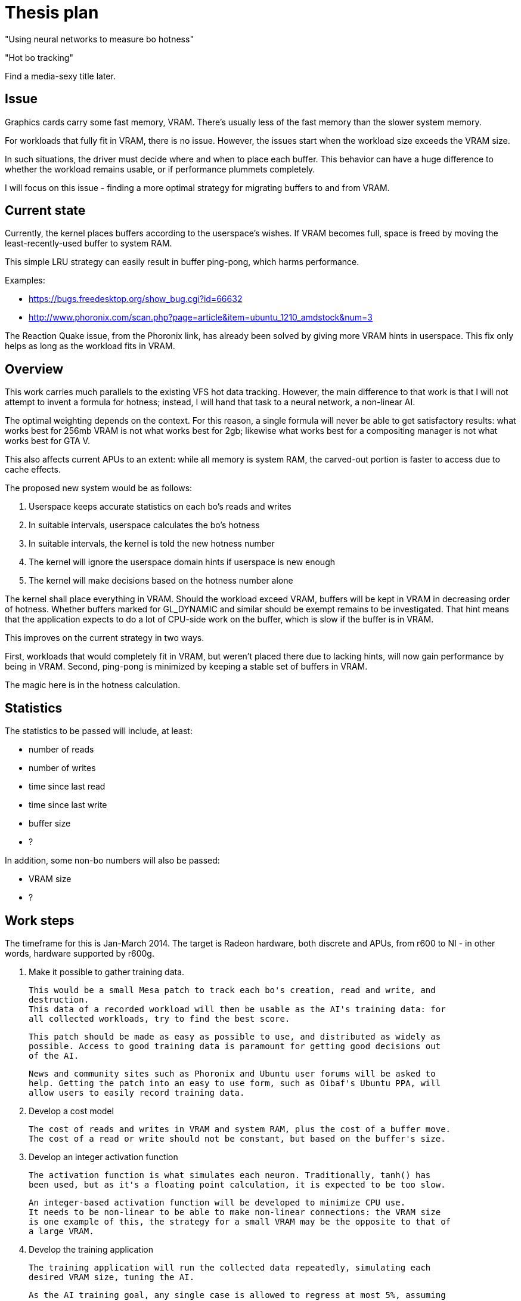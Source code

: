 Thesis plan
===========

"Using neural networks to measure bo hotness"

"Hot bo tracking"

Find a media-sexy title later.

Issue
-----

Graphics cards carry some fast memory, VRAM. There's usually less of the fast memory than 
the slower system memory.

For workloads that fully fit in VRAM, there is no issue. However, the issues start when the 
workload size exceeds the VRAM size.

In such situations, the driver must decide where and when to place each buffer. This 
behavior can have a huge difference to whether the workload remains usable, or if 
performance plummets completely.

I will focus on this issue - finding a more optimal strategy for migrating buffers to and 
from VRAM.


Current state
-------------

Currently, the kernel places buffers according to the userspace's wishes. If VRAM becomes 
full, space is freed by moving the least-recently-used buffer to system RAM.

This simple LRU strategy can easily result in buffer ping-pong, which harms performance.

Examples:

- https://bugs.freedesktop.org/show_bug.cgi?id=66632
- http://www.phoronix.com/scan.php?page=article&item=ubuntu_1210_amdstock&num=3

The Reaction Quake issue, from the Phoronix link, has already been solved by giving more 
VRAM hints in userspace. This fix only helps as long as the workload fits in VRAM.


Overview
--------

This work carries much parallels to the existing VFS hot data tracking. However, the main 
difference to that work is that I will not attempt to invent a formula for hotness; instead, 
I will hand that task to a neural network, a non-linear AI.

The optimal weighting depends on the context. For this reason, a single formula will never 
be able to get satisfactory results: what works best for 256mb VRAM is not what works best 
for 2gb; likewise what works best for a compositing manager is not what works best for GTA 
V.

This also affects current APUs to an extent: while all memory is system RAM, the carved-out 
portion is faster to access due to cache effects.

The proposed new system would be as follows:

. Userspace keeps accurate statistics on each bo's reads and writes
. In suitable intervals, userspace calculates the bo's hotness
. In suitable intervals, the kernel is told the new hotness number
. The kernel will ignore the userspace domain hints if userspace is new enough
. The kernel will make decisions based on the hotness number alone

The kernel shall place everything in VRAM. Should the workload exceed VRAM, buffers will be 
kept in VRAM in decreasing order of hotness. Whether buffers marked for GL_DYNAMIC and similar
should be exempt remains to be investigated. That hint means that the application expects to 
do a lot of CPU-side work on the buffer, which is slow if the buffer is in VRAM.

This improves on the current strategy in two ways.

First, workloads that would completely fit in VRAM, but weren't placed there due to lacking 
hints, will now gain performance by being in VRAM. Second, ping-pong is minimized by keeping 
a stable set of buffers in VRAM.

The magic here is in the hotness calculation.


Statistics
----------

The statistics to be passed will include, at least:

- number of reads
- number of writes
- time since last read
- time since last write
- buffer size
- ?

In addition, some non-bo numbers will also be passed:

- VRAM size
- ?


Work steps
----------

The timeframe for this is Jan-March 2014. The target is Radeon hardware, both discrete and 
APUs, from r600 to NI - in other words, hardware supported by r600g.

. Make it possible to gather training data.

	This would be a small Mesa patch to track each bo's creation, read and write, and 
	destruction.
	This data of a recorded workload will then be usable as the AI's training data: for 
	all collected workloads, try to find the best score.

	This patch should be made as easy as possible to use, and distributed as widely as 
	possible. Access to good training data is paramount for getting good decisions out 
	of the AI.

	News and community sites such as Phoronix and Ubuntu user forums will be asked to 
	help. Getting the patch into an easy to use form, such as Oibaf's Ubuntu PPA, will 
	allow users to easily record training data.

. Develop a cost model

	The cost of reads and writes in VRAM and system RAM, plus the cost of a buffer move.
	The cost of a read or write should not be constant, but based on the buffer's size.

. Develop an integer activation function

	The activation function is what simulates each neuron. Traditionally, tanh() has 
	been used, but as it's a floating point calculation, it is expected to be too slow.

	An integer-based activation function will be developed to minimize CPU use.
	It needs to be non-linear to be able to make non-linear connections: the VRAM size 
	is one example of this, the strategy for a small VRAM may be the opposite to that of 
	a large VRAM.

. Develop the training application

	The training application will run the collected data repeatedly, simulating each 
	desired VRAM size, tuning the AI.

	As the AI training goal, any single case is allowed to regress at most 5%, assuming 
	all other cases either improve or stay the same, with total improvement at least 5%.

. Develop the infrastructure

	This is the most mechanical part of the work, and may be completed in parallel to 
	the other work.

	The following changes are needed:

	- extend the cs ioctl to pass on a buffer's hotness
	- TTM extended to allow hotness comparisons in addition to LRU?
	- radeon drm extended to detect whether userspace is new enough to use hotness
	- Mesa extended to keep the desired statistics
	- Mesa extended to calculate and pass on the hotness value
	- high-priority clients should get preferential treatment
	- possibly a defragmentation ioctl?

	TTM is an open question, as Jerome advises to avoid it and have the logic in Radeon 
	DRM instead. I asked whether nouveau would benefit, Maarten Lankhorst wasn't sure.


Goals
-----

The goal is to improve the current VRAM strategy in all cases. Everything from latest games 
to compositing managers should be considered, but as one can only access a limited set, we 
will be relying on the public to provide wide-ranging training data.

Once the system is developed, tuning the AI can be done at any time. Should new training 
data appear later on, the AI can be tuned to respond - in practise, this means updating one 
header in kernel.


Concerns
--------

Possible issues seen so far:

- Transient, but heavy buffer does not get to VRAM

	As an example, the app might create a new FBO each frame, render shadows to it,
	and destroy it.

	To mitigate this case, the first hotness calculation should happen at the first cs 
	submission. The cost of doing a full-resolution write to RAM should give the buffer 
	enough hotness to have it placed in VRAM.

- Texture access patterns cannot be measured

	There doesn't really exist a way to measure the access pattern. A huge texture, but 
	one that is only read from a small area, is better off in RAM than VRAM, as the 
	repeated pixels will be in the GPU's cache.

	While the prevalence of such use is not huge, this problem should get some solution.

- Runtime timing back-propagation?

	What we're doing here is optimizing the memory behavior. However, while strongly 
	correlated, it's not exactly the same as great FPS.

	The possibility of timing each cs submission, and feeding this information back was 
	proposed. If done, it should also consider not one submission, but the total over 
	one whole frame.

	The downside to this approach, in addition to its complexity, is that using the 
	timing as a feedback mechanism might give wrong results entirely. A submission might 
	be slower for reasons entirely unrelated to this code, and so having the code adjust 
	its behavior due to the change might cause hard-to-detect regressions in speed.

- Fragmentation

	VRAM fragmentation is an issue. Can this be taken into account in the training?

	My first impression is that the placement to minimize fragmentation should be 
	separate from the decision of what gets to be in VRAM.

	Perhaps the placing logic is what should be up to TTM?
